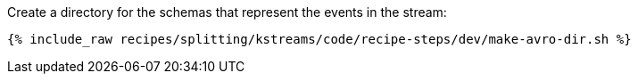 Create a directory for the schemas that represent the events in the stream:

+++++
<pre class="snippet"><code class="shell">{% include_raw recipes/splitting/kstreams/code/recipe-steps/dev/make-avro-dir.sh %}</code></pre>
+++++
